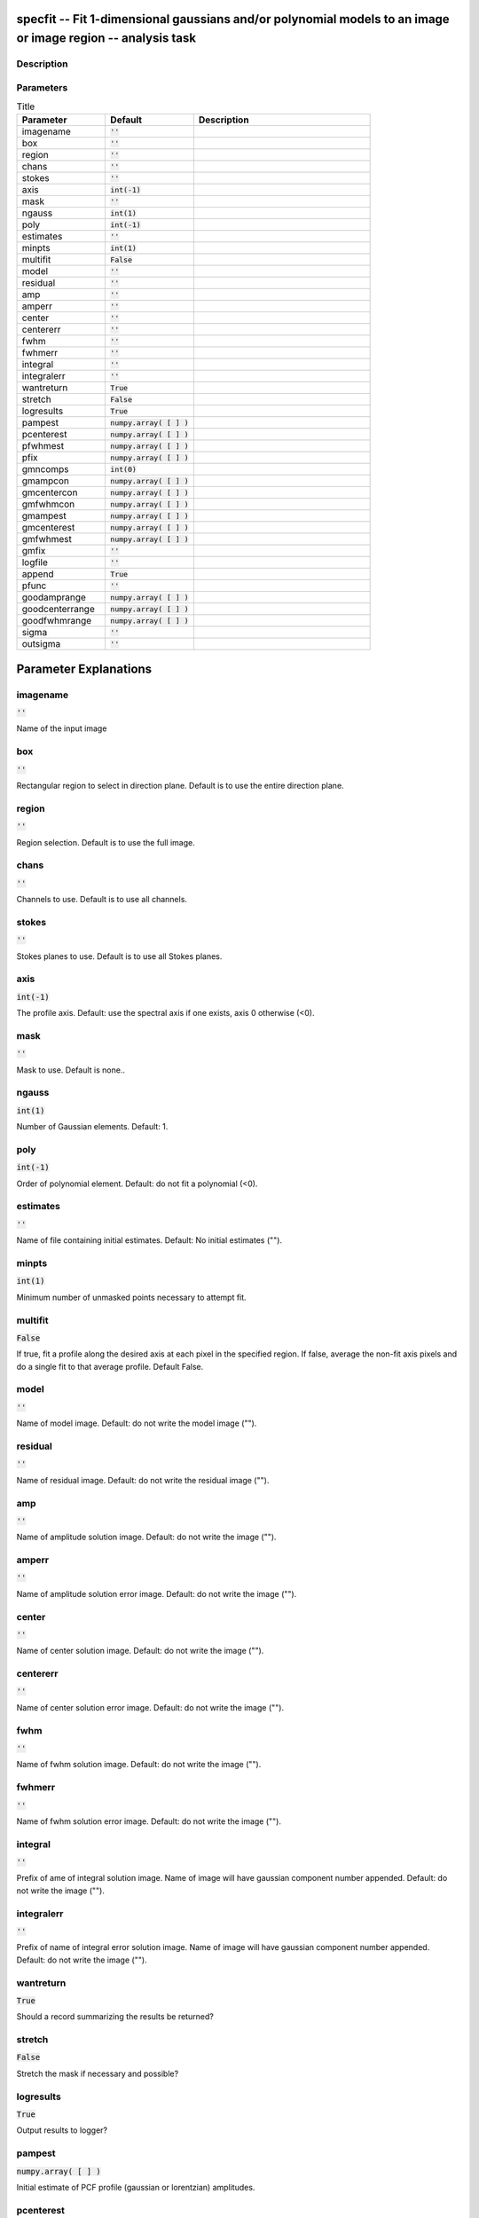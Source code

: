 specfit -- Fit 1-dimensional gaussians and/or polynomial models to an image or image region -- analysis task
=======================================

Description
---------------------------------------




Parameters
---------------------------------------

.. list-table:: Title
   :widths: 25 25 50 
   :header-rows: 1
   
   * - Parameter
     - Default
     - Description
   * - imagename
     - :code:`''`
     - 
   * - box
     - :code:`''`
     - 
   * - region
     - :code:`''`
     - 
   * - chans
     - :code:`''`
     - 
   * - stokes
     - :code:`''`
     - 
   * - axis
     - :code:`int(-1)`
     - 
   * - mask
     - :code:`''`
     - 
   * - ngauss
     - :code:`int(1)`
     - 
   * - poly
     - :code:`int(-1)`
     - 
   * - estimates
     - :code:`''`
     - 
   * - minpts
     - :code:`int(1)`
     - 
   * - multifit
     - :code:`False`
     - 
   * - model
     - :code:`''`
     - 
   * - residual
     - :code:`''`
     - 
   * - amp
     - :code:`''`
     - 
   * - amperr
     - :code:`''`
     - 
   * - center
     - :code:`''`
     - 
   * - centererr
     - :code:`''`
     - 
   * - fwhm
     - :code:`''`
     - 
   * - fwhmerr
     - :code:`''`
     - 
   * - integral
     - :code:`''`
     - 
   * - integralerr
     - :code:`''`
     - 
   * - wantreturn
     - :code:`True`
     - 
   * - stretch
     - :code:`False`
     - 
   * - logresults
     - :code:`True`
     - 
   * - pampest
     - :code:`numpy.array( [  ] )`
     - 
   * - pcenterest
     - :code:`numpy.array( [  ] )`
     - 
   * - pfwhmest
     - :code:`numpy.array( [  ] )`
     - 
   * - pfix
     - :code:`numpy.array( [  ] )`
     - 
   * - gmncomps
     - :code:`int(0)`
     - 
   * - gmampcon
     - :code:`numpy.array( [  ] )`
     - 
   * - gmcentercon
     - :code:`numpy.array( [  ] )`
     - 
   * - gmfwhmcon
     - :code:`numpy.array( [  ] )`
     - 
   * - gmampest
     - :code:`numpy.array( [  ] )`
     - 
   * - gmcenterest
     - :code:`numpy.array( [  ] )`
     - 
   * - gmfwhmest
     - :code:`numpy.array( [  ] )`
     - 
   * - gmfix
     - :code:`''`
     - 
   * - logfile
     - :code:`''`
     - 
   * - append
     - :code:`True`
     - 
   * - pfunc
     - :code:`''`
     - 
   * - goodamprange
     - :code:`numpy.array( [  ] )`
     - 
   * - goodcenterrange
     - :code:`numpy.array( [  ] )`
     - 
   * - goodfwhmrange
     - :code:`numpy.array( [  ] )`
     - 
   * - sigma
     - :code:`''`
     - 
   * - outsigma
     - :code:`''`
     - 


Parameter Explanations
=======================================



imagename
---------------------------------------

:code:`''`

Name of the input image


box
---------------------------------------

:code:`''`

Rectangular region to select in direction plane. Default is to use the entire direction plane.


region
---------------------------------------

:code:`''`

Region selection. Default is to use the full image.


chans
---------------------------------------

:code:`''`

Channels to use. Default is to use all channels.


stokes
---------------------------------------

:code:`''`

Stokes planes to use. Default is to use all Stokes planes.


axis
---------------------------------------

:code:`int(-1)`

The profile axis. Default: use the spectral axis if one exists, axis 0 otherwise (<0).


mask
---------------------------------------

:code:`''`

Mask to use. Default is none..


ngauss
---------------------------------------

:code:`int(1)`

Number of Gaussian elements.  Default: 1.


poly
---------------------------------------

:code:`int(-1)`

Order of polynomial element.  Default: do not fit a polynomial (<0).


estimates
---------------------------------------

:code:`''`

Name of file containing initial estimates.  Default: No initial estimates ("").


minpts
---------------------------------------

:code:`int(1)`

Minimum number of unmasked points necessary to attempt fit.


multifit
---------------------------------------

:code:`False`

If true, fit a profile along the desired axis at each pixel in the specified region. If false, average the non-fit axis pixels and do a single fit to that average profile. Default False.


model
---------------------------------------

:code:`''`

Name of model image. Default: do not write the model image ("").


residual
---------------------------------------

:code:`''`

Name of residual image. Default: do not write the residual image ("").


amp
---------------------------------------

:code:`''`

Name of amplitude solution image. Default: do not write the image ("").


amperr
---------------------------------------

:code:`''`

Name of amplitude solution error image. Default: do not write the image ("").


center
---------------------------------------

:code:`''`

Name of center solution image. Default: do not write the image ("").


centererr
---------------------------------------

:code:`''`

Name of center solution error image. Default: do not write the image ("").


fwhm
---------------------------------------

:code:`''`

Name of fwhm solution image. Default: do not write the image ("").


fwhmerr
---------------------------------------

:code:`''`

Name of fwhm solution error image. Default: do not write the image ("").


integral
---------------------------------------

:code:`''`

Prefix of ame of integral solution image. Name of image will have gaussian component number appended.  Default: do not write the image ("").


integralerr
---------------------------------------

:code:`''`

Prefix of name of integral error solution image. Name of image will have gaussian component number appended.  Default: do not write the image ("").


wantreturn
---------------------------------------

:code:`True`

Should a record summarizing the results be returned?


stretch
---------------------------------------

:code:`False`

Stretch the mask if necessary and possible? 


logresults
---------------------------------------

:code:`True`

Output results to logger?


pampest
---------------------------------------

:code:`numpy.array( [  ] )`

Initial estimate of PCF profile (gaussian or lorentzian) amplitudes.


pcenterest
---------------------------------------

:code:`numpy.array( [  ] )`

Initial estimate PCF profile centers, in pixels.


pfwhmest
---------------------------------------

:code:`numpy.array( [  ] )`

Initial estimate PCF profile FWHMs, in pixels.


pfix
---------------------------------------

:code:`numpy.array( [  ] )`

PCF profile parameters to fix during fit.


gmncomps
---------------------------------------

:code:`int(0)`

Number of components in each gaussian multiplet to fit


gmampcon
---------------------------------------

:code:`numpy.array( [  ] )`

The amplitude ratio constraints for non-reference components to reference component in gaussian multiplets.


gmcentercon
---------------------------------------

:code:`numpy.array( [  ] )`

The center offset constraints (in pixels) for non-reference components to reference component in gaussian multiplets.


gmfwhmcon
---------------------------------------

:code:`numpy.array( [  ] )`

The FWHM  ratio constraints for non-reference components to reference component in gaussian multiplets.


gmampest
---------------------------------------

:code:`numpy.array( [  ] )`

Initial estimate of individual gaussian amplitudes in gaussian multiplets.


gmcenterest
---------------------------------------

:code:`numpy.array( [  ] )`

Initial estimate of individual gaussian centers in gaussian multiplets, in pixels.


gmfwhmest
---------------------------------------

:code:`numpy.array( [  ] )`

Initial estimate of individual gaussian FWHMss in gaussian multiplets, in pixels.


gmfix
---------------------------------------

:code:`''`

Parameters of individual gaussians in gaussian multiplets to fix during fit.


logfile
---------------------------------------

:code:`''`

File in which to log results. Default is not to write a logfile.


append
---------------------------------------

:code:`True`

Append results to logfile? Logfile must be specified. Default is to append. False means overwrite existing file if it exists.


pfunc
---------------------------------------

:code:`''`

PCF singlet functions to fit. "gaussian" or "lorentzian" (minimal match supported). Unspecified means all gaussians.


goodamprange
---------------------------------------

:code:`numpy.array( [  ] )`

Acceptable amplitude solution range. [0.0] => all amplitude solutions are acceptable.


goodcenterrange
---------------------------------------

:code:`numpy.array( [  ] )`

Acceptable center solution range in pixels relative to region start. [0.0] => all center solutions are acceptable.


goodfwhmrange
---------------------------------------

:code:`numpy.array( [  ] )`

Acceptable FWHM solution range in pixels. [0.0] => all FWHM solutions are acceptable.


sigma
---------------------------------------

:code:`''`

Standard deviation array or image name.


outsigma
---------------------------------------

:code:`''`

Name of output image used for standard deviation. Ignored if sigma is empty.




